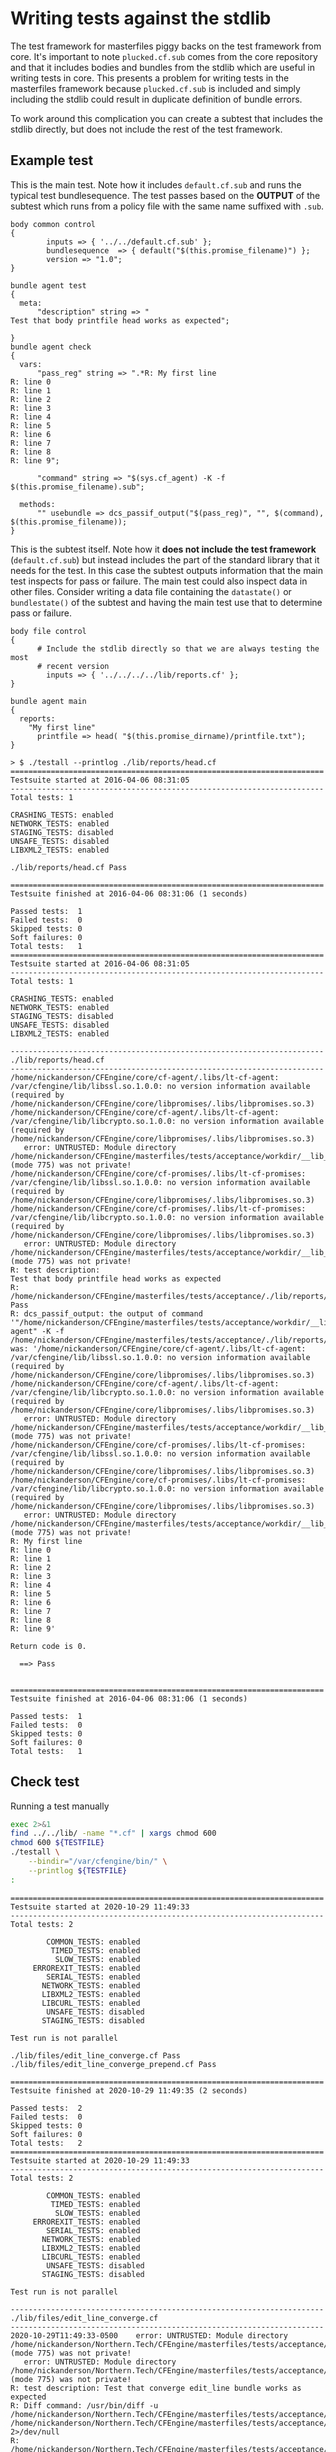 * Writing tests against the stdlib

The test framework for masterfiles piggy backs on the test framework from core.
It's important to note =plucked.cf.sub= comes from the core repository and that
it includes bodies and bundles from the stdlib which are useful in writing tests
in core. This presents a problem for writing tests in the masterfiles framework
because =plucked.cf.sub= is included and simply including the stdlib could
result in duplicate definition of bundle errors.

To work around this complication you can create a subtest that includes the
stdlib directly, but does not include the rest of the test framework.

** Example test

This is the main test. Note how it includes =default.cf.sub= and runs the
typical test bundlesequence. The test passes based on the *OUTPUT* of the
subtest which runs from a policy file with the same name suffixed with =.sub=.

#+Name: lib/reports/head.cf
#+BEGIN_SRC cfengine3
body common control
{
        inputs => { '../../default.cf.sub' };
        bundlesequence  => { default("$(this.promise_filename)") };
        version => "1.0";
}

bundle agent test
{
  meta:
      "description" string => "
Test that body printfile head works as expected";

}
bundle agent check
{
  vars:
      "pass_reg" string => ".*R: My first line
R: line 0
R: line 1
R: line 2
R: line 3
R: line 4
R: line 5
R: line 6
R: line 7
R: line 8
R: line 9";

      "command" string => "$(sys.cf_agent) -K -f $(this.promise_filename).sub";

  methods:
      "" usebundle => dcs_passif_output("$(pass_reg)", "", $(command), $(this.promise_filename));
}
#+END_SRC

This is the subtest itself. Note how it *does not include the test framework*
(=default.cf.sub=) but instead includes the part of the standard library that it
needs for the test. In this case the subtest outputs information that the main
test inspects for pass or failure. The main test could also inspect data in
other files. Consider writing a data file containing the =datastate()= or
=bundlestate()= of the subtest and having the main test use that to determine
pass or failure.

#+Name: lib/reports/head.cf.sub
#+BEGIN_SRC cfengine3
body file control
{
      # Include the stdlib directly so that we are always testing the most
      # recent version
        inputs => { '../../../../lib/reports.cf' };
}

bundle agent main
{
  reports:
    "My first line"
      printfile => head( "$(this.promise_dirname)/printfile.txt");
}
#+END_SRC

#+Name: Example Test Run
#+BEGIN_EXAMPLE
> $ ./testall --printlog ./lib/reports/head.cf
======================================================================
Testsuite started at 2016-04-06 08:31:05
----------------------------------------------------------------------
Total tests: 1

CRASHING_TESTS: enabled
NETWORK_TESTS: enabled
STAGING_TESTS: disabled
UNSAFE_TESTS: disabled
LIBXML2_TESTS: enabled

./lib/reports/head.cf Pass

======================================================================
Testsuite finished at 2016-04-06 08:31:06 (1 seconds)

Passed tests:  1
Failed tests:  0
Skipped tests: 0
Soft failures: 0
Total tests:   1
======================================================================
Testsuite started at 2016-04-06 08:31:05
----------------------------------------------------------------------
Total tests: 1

CRASHING_TESTS: enabled
NETWORK_TESTS: enabled
STAGING_TESTS: disabled
UNSAFE_TESTS: disabled
LIBXML2_TESTS: enabled

----------------------------------------------------------------------
./lib/reports/head.cf
----------------------------------------------------------------------
/home/nickanderson/CFEngine/core/cf-agent/.libs/lt-cf-agent: /var/cfengine/lib/libssl.so.1.0.0: no version information available (required by /home/nickanderson/CFEngine/core/libpromises/.libs/libpromises.so.3)
/home/nickanderson/CFEngine/core/cf-agent/.libs/lt-cf-agent: /var/cfengine/lib/libcrypto.so.1.0.0: no version information available (required by /home/nickanderson/CFEngine/core/libpromises/.libs/libpromises.so.3)
   error: UNTRUSTED: Module directory /home/nickanderson/CFEngine/masterfiles/tests/acceptance/workdir/__lib_reports_head_cf/modules (mode 775) was not private!
/home/nickanderson/CFEngine/core/cf-promises/.libs/lt-cf-promises: /var/cfengine/lib/libssl.so.1.0.0: no version information available (required by /home/nickanderson/CFEngine/core/libpromises/.libs/libpromises.so.3)
/home/nickanderson/CFEngine/core/cf-promises/.libs/lt-cf-promises: /var/cfengine/lib/libcrypto.so.1.0.0: no version information available (required by /home/nickanderson/CFEngine/core/libpromises/.libs/libpromises.so.3)
   error: UNTRUSTED: Module directory /home/nickanderson/CFEngine/masterfiles/tests/acceptance/workdir/__lib_reports_head_cf/modules (mode 775) was not private!
R: test description:
Test that body printfile head works as expected
R: /home/nickanderson/CFEngine/masterfiles/tests/acceptance/./lib/reports/head.cf Pass
R: dcs_passif_output: the output of command '"/home/nickanderson/CFEngine/masterfiles/tests/acceptance/workdir/__lib_reports_head_cf/bin/cf-agent" -K -f /home/nickanderson/CFEngine/masterfiles/tests/acceptance/./lib/reports/head.cf.sub' was: '/home/nickanderson/CFEngine/core/cf-agent/.libs/lt-cf-agent: /var/cfengine/lib/libssl.so.1.0.0: no version information available (required by /home/nickanderson/CFEngine/core/libpromises/.libs/libpromises.so.3)
/home/nickanderson/CFEngine/core/cf-agent/.libs/lt-cf-agent: /var/cfengine/lib/libcrypto.so.1.0.0: no version information available (required by /home/nickanderson/CFEngine/core/libpromises/.libs/libpromises.so.3)
   error: UNTRUSTED: Module directory /home/nickanderson/CFEngine/masterfiles/tests/acceptance/workdir/__lib_reports_head_cf/modules (mode 775) was not private!
/home/nickanderson/CFEngine/core/cf-promises/.libs/lt-cf-promises: /var/cfengine/lib/libssl.so.1.0.0: no version information available (required by /home/nickanderson/CFEngine/core/libpromises/.libs/libpromises.so.3)
/home/nickanderson/CFEngine/core/cf-promises/.libs/lt-cf-promises: /var/cfengine/lib/libcrypto.so.1.0.0: no version information available (required by /home/nickanderson/CFEngine/core/libpromises/.libs/libpromises.so.3)
   error: UNTRUSTED: Module directory /home/nickanderson/CFEngine/masterfiles/tests/acceptance/workdir/__lib_reports_head_cf/modules (mode 775) was not private!
R: My first line
R: line 0
R: line 1
R: line 2
R: line 3
R: line 4
R: line 5
R: line 6
R: line 7
R: line 8
R: line 9'

Return code is 0.

  ==> Pass


======================================================================
Testsuite finished at 2016-04-06 08:31:06 (1 seconds)

Passed tests:  1
Failed tests:  0
Skipped tests: 0
Soft failures: 0
Total tests:   1
#+END_EXAMPLE

** Check test

#+NAME: run-test
#+CAPTION: Running a test manually
#+begin_src sh :results output :exports both :var TESTFILE="./lib/files/edit_line_converge.cf"
  exec 2>&1
  find ../../lib/ -name "*.cf" | xargs chmod 600
  chmod 600 ${TESTFILE}
  ./testall \
      --bindir="/var/cfengine/bin/" \
      --printlog ${TESTFILE}
  :
#+end_src

#+CALL: run-test(TESTFILE="./lib/files/edit_line_converge.cf ./lib/files/edit_line_converge_prepend.cf")

#+RESULTS:
#+begin_example
======================================================================
Testsuite started at 2020-10-29 11:49:33
----------------------------------------------------------------------
Total tests: 2

        COMMON_TESTS: enabled
         TIMED_TESTS: enabled
          SLOW_TESTS: enabled
     ERROREXIT_TESTS: enabled
        SERIAL_TESTS: enabled
       NETWORK_TESTS: enabled
       LIBXML2_TESTS: enabled
       LIBCURL_TESTS: enabled
        UNSAFE_TESTS: disabled
       STAGING_TESTS: disabled

Test run is not parallel

./lib/files/edit_line_converge.cf Pass
./lib/files/edit_line_converge_prepend.cf Pass

======================================================================
Testsuite finished at 2020-10-29 11:49:35 (2 seconds)

Passed tests:  2
Failed tests:  0
Skipped tests: 0
Soft failures: 0
Total tests:   2
======================================================================
Testsuite started at 2020-10-29 11:49:33
----------------------------------------------------------------------
Total tests: 2

        COMMON_TESTS: enabled
         TIMED_TESTS: enabled
          SLOW_TESTS: enabled
     ERROREXIT_TESTS: enabled
        SERIAL_TESTS: enabled
       NETWORK_TESTS: enabled
       LIBXML2_TESTS: enabled
       LIBCURL_TESTS: enabled
        UNSAFE_TESTS: disabled
       STAGING_TESTS: disabled

Test run is not parallel

----------------------------------------------------------------------
./lib/files/edit_line_converge.cf
----------------------------------------------------------------------
2020-10-29T11:49:33-0500    error: UNTRUSTED: Module directory /home/nickanderson/Northern.Tech/CFEngine/masterfiles/tests/acceptance/workdir/__lib_files_edit_line_converge_cf/modules (mode 775) was not private!
   error: UNTRUSTED: Module directory /home/nickanderson/Northern.Tech/CFEngine/masterfiles/tests/acceptance/workdir/__lib_files_edit_line_converge_cf/modules (mode 775) was not private!
R: test description: Test that converge edit_line bundle works as expected
R: Diff command: /usr/bin/diff -u /home/nickanderson/Northern.Tech/CFEngine/masterfiles/tests/acceptance/./lib/files/edit_line_converge.cf.expected /home/nickanderson/Northern.Tech/CFEngine/masterfiles/tests/acceptance/workdir/__lib_files_edit_line_converge_cf/tmp/TEST.cfengine 2>/dev/null
R: /home/nickanderson/Northern.Tech/CFEngine/masterfiles/tests/acceptance/./lib/files/edit_line_converge.cf Pass

Return code is 0.

  ==> Pass

----------------------------------------------------------------------
./lib/files/edit_line_converge_prepend.cf
----------------------------------------------------------------------
2020-10-29T11:49:34-0500    error: UNTRUSTED: Module directory /home/nickanderson/Northern.Tech/CFEngine/masterfiles/tests/acceptance/workdir/__lib_files_edit_line_converge_prepend_cf/modules (mode 775) was not private!
   error: UNTRUSTED: Module directory /home/nickanderson/Northern.Tech/CFEngine/masterfiles/tests/acceptance/workdir/__lib_files_edit_line_converge_prepend_cf/modules (mode 775) was not private!
R: test description: Test that converge_prepend works as expected
R: Diff command: /usr/bin/diff -u /home/nickanderson/Northern.Tech/CFEngine/masterfiles/tests/acceptance/./lib/files/edit_line_converge_prepend.cf.expected /home/nickanderson/Northern.Tech/CFEngine/masterfiles/tests/acceptance/workdir/__lib_files_edit_line_converge_prepend_cf/tmp/TEST.cfengine 2>/dev/null
R: /home/nickanderson/Northern.Tech/CFEngine/masterfiles/tests/acceptance/./lib/files/edit_line_converge_prepend.cf Pass

Return code is 0.

  ==> Pass


======================================================================
Testsuite finished at 2020-10-29 11:49:35 (2 seconds)

Passed tests:  2
Failed tests:  0
Skipped tests: 0
Soft failures: 0
Total tests:   2
#+end_example

